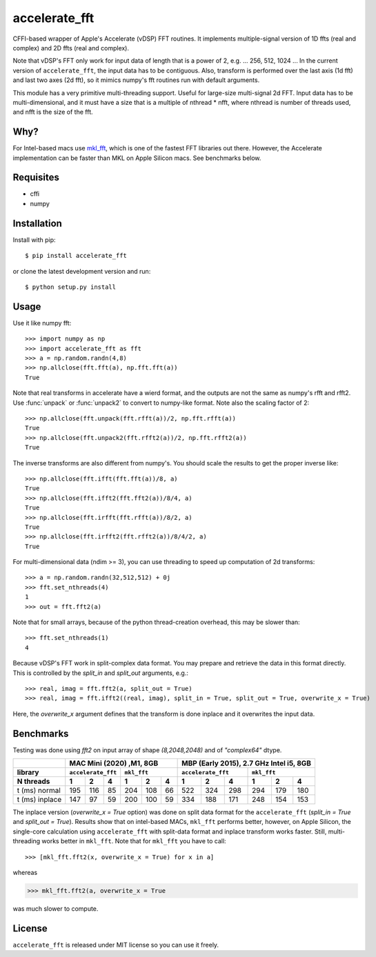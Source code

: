 accelerate_fft
==============

.. image:: https://img.shields.io/pypi/pyversions/accelerate_fft
    :target: https://pypi.org/project/accelerate_fft/
    :alt: Python version
    
.. image:: https://github.com/andrej5elin/accelerate_fft/workflows/Upload%20Python%20Package/badge.svg  
    :target: https://github.com/andrej5elin/accelerate_fft/

.. image:: https://codecov.io/gh/andrej5elin/accelerate_fft/branch/main/graph/badge.svg
    :target: https://codecov.io/gh/andrej5elin/accelerate_fft


CFFI-based wrapper of Apple's Accelerate (vDSP) FFT routines. It implements multiple-signal version of 1D ffts (real and complex) and 2D ffts (real and complex).

Note that vDSP's FFT only work for input data of length that is a power of 2, e.g. ... 256, 512, 1024 ... In the current version of ``accelerate_fft``, the input data has to be contiguous. Also, transform is performed over the last axis (1d fft) and last two axes (2d fft), so it mimics numpy's fft routines run with default arguments. 

This module has a very primitive multi-threading support. Useful for large-size multi-signal 2d FFT. Input data has to be multi-dimensional, and it must have a size that is a multiple of nthread * nfft, where nthread is number of threads used, and nfft is the size of the fft.

Why?
----
For Intel-based macs use `mkl_fft <https://github.com/IntelPython/mkl_fft>`_, which is one of the fastest FFT libraries out there.
However, the Accelerate implementation can be faster than MKL on Apple Silicon macs. See benchmarks below.



Requisites
----------

* cffi
* numpy  

Installation
------------

Install with pip::

    $ pip install accelerate_fft
    
or clone the latest development version and run::

    $ python setup.py install

Usage
-----

Use it like numpy fft::

    >>> import numpy as np
    >>> import accelerate_fft as fft
    >>> a = np.random.randn(4,8)
    >>> np.allclose(fft.fft(a), np.fft.fft(a))
    True
    
Note that real transforms in accelerate have a wierd format, and the outputs are not 
the same as numpy's rfft and rfft2. Use :func:`unpack` or :func:`unpack2` to 
convert to numpy-like format. Note also the scaling factor of 2::

    >>> np.allclose(fft.unpack(fft.rfft(a))/2, np.fft.rfft(a))
    True
    >>> np.allclose(fft.unpack2(fft.rfft2(a))/2, np.fft.rfft2(a))
    True
    
The inverse transforms are also different from numpy's. You should scale the results to get the proper inverse like::

    >>> np.allclose(fft.ifft(fft.fft(a))/8, a)
    True
    >>> np.allclose(fft.ifft2(fft.fft2(a))/8/4, a)
    True
    >>> np.allclose(fft.irfft(fft.rfft(a))/8/2, a)
    True
    >>> np.allclose(fft.irfft2(fft.rfft2(a))/8/4/2, a)
    True    
  
    
For multi-dimensional data (ndim >= 3), you can use threading to speed up computation of 2d transforms::

    >>> a = np.random.randn(32,512,512) + 0j 
    >>> fft.set_nthreads(4)
    1
    >>> out = fft.fft2(a)
    
Note that for small arrays, because of the python thread-creation overhead, this may be slower than::

    >>> fft.set_nthreads(1)
    4
    
Because vDSP's FFT work in split-complex data format. You may prepare and retrieve the data in this format directly. This is controlled by the `split_in` and `split_out` arguments, e.g.::

    >>> real, imag = fft.fft2(a, split_out = True)
    >>> real, imag = fft.ifft2((real, imag), split_in = True, split_out = True, overwrite_x = True)
    
Here, the `overwrite_x` argument defines that the transform is done inplace and it overwrites the input data.

Benchmarks
----------

Testing was done using `fft2` on input array of shape `(8,2048,2048)` and of `"complex64"` dtype.

+------------------+------+------+------+------+------+------+------+------+------+------+------+------+
|                  |      MAC Mini (2020) ,M1, 8GB           | MBP (Early 2015), 2.7 GHz Intel i5, 8GB |
+------------------+------+------+------+------+------+------+------+------+------+------+------+------+
|  library         | ``accelerate_fft`` |    ``mkl_fft``     | ``accelerate_fft`` |    ``mkl_fft``     |
+------------------+------+------+------+------+------+------+------+------+------+------+------+------+
|  N threads       |   1  |   2  |   4  |   1  |   2  |   4  |   1  |   2  |   4  |   1  |   2  |   4  |
+==================+======+======+======+======+======+======+======+======+======+======+======+======+  
| t (ms) normal    |  195 |  116 |  85  | 204  |  108 |  66  |  522 |  324 | 298  | 294  |  179 | 180  |
+------------------+------+------+------+------+------+------+------+------+------+------+------+------+
| t (ms) inplace   |  147 |   97 |  59  | 200  |  100 |  59  |  334 |  188 | 171  | 248  |  154 | 153  |
+------------------+------+------+------+------+------+------+------+------+------+------+------+------+

The inplace version (`overwrite_x = True` option) was done on split data format for the ``accelerate_fft`` (`split_in = True` and `split_out = True`). Results show that on intel-based MACs, ``mkl_fft`` performs better, however, on Apple Silicon, the single-core calculation using ``accelerate_fft`` with split-data format and inplace transform works faster. Still, multi-threading works better in ``mkl_fft``. Note that for ``mkl_fft`` you have to call::

>>> [mkl_fft.fft2(x, overwrite_x = True) for x in a]

whereas 

>>> mkl_fft.fft2(a, overwrite_x = True

was much slower to compute. 

License
-------

``accelerate_fft`` is released under MIT license so you can use it freely.


